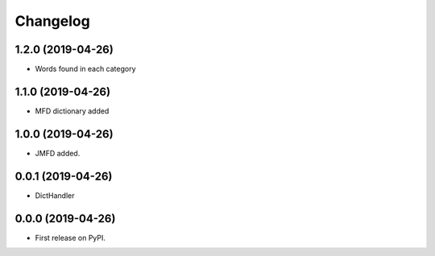 
Changelog
=========

1.2.0 (2019-04-26)
------------------

* Words found in each category

1.1.0 (2019-04-26)
------------------

* MFD dictionary added

1.0.0 (2019-04-26)
------------------

* JMFD added.

0.0.1 (2019-04-26)
------------------

* DictHandler

0.0.0 (2019-04-26)
------------------

* First release on PyPI.
